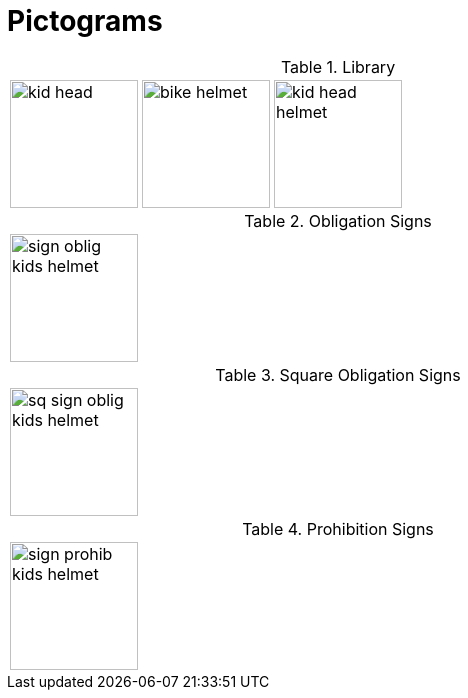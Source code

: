 = Pictograms

.Library
[cols="5*"]
|===
^.^a|image::https://cdn.rawgit.com/mbodmer/pictograms/master/lib/kid_head.svg[width="128px"]
^.^a|image::https://cdn.rawgit.com/mbodmer/pictograms/master/lib/bike_helmet.svg[width="128px"]
^.^a|image::https://cdn.rawgit.com/mbodmer/pictograms/master/lib/kid_head_helmet.svg[width="128px"]
^.^a|
^.^a|
|===

.Obligation Signs
[cols="5*"]
|===
^.^a|image::https://cdn.rawgit.com/mbodmer/pictograms/master/sign_oblig_kids_helmet.svg[width="128px"]
^.^a|
^.^a|
^.^a|
^.^a|
|===

.Square Obligation Signs
[cols="5*"]
|===
^.^a|image::https://cdn.rawgit.com/mbodmer/pictograms/master/sq_sign_oblig_kids_helmet.svg[width="128px"]
^.^a|
^.^a|
^.^a|
^.^a|
|===

.Prohibition Signs
[cols="5*"]
|===
^.^a|image::https://cdn.rawgit.com/mbodmer/pictograms/master/sign_prohib_kids_helmet.svg[width="128px"]
^.^a|
^.^a|
^.^a|
^.^a|
|===
